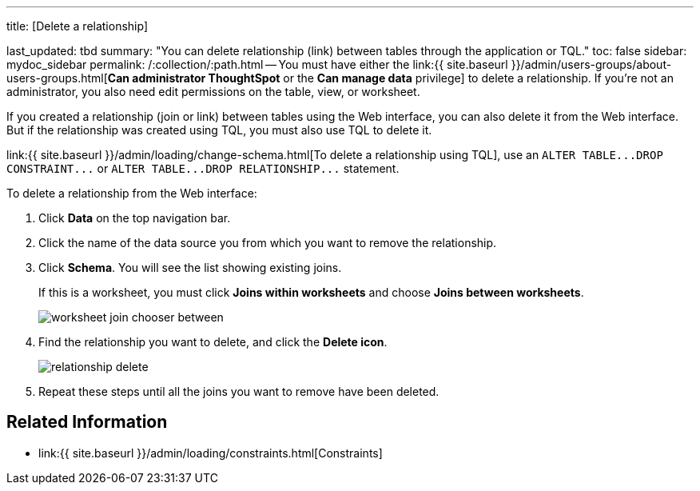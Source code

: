 '''

title: [Delete a relationship]

last_updated: tbd summary: "You can delete relationship (link) between tables through the application or TQL." toc: false sidebar: mydoc_sidebar permalink: /:collection/:path.html -- You must have either the link:{{ site.baseurl }}/admin/users-groups/about-users-groups.html[*Can administrator ThoughtSpot* or the *Can manage data* privilege] to delete a relationship.
If you're not an administrator, you also need edit permissions on the table, view, or worksheet.

If you created a relationship (join or link) between tables using the Web interface, you can also delete it from the Web interface.
But if the relationship was created using TQL, you must also use TQL to delete it.

link:{{ site.baseurl }}/admin/loading/change-schema.html[To delete a relationship using TQL], use an `+ALTER TABLE...DROP CONSTRAINT...+` or `+ALTER TABLE...DROP RELATIONSHIP...+` statement.

To delete a relationship from the Web interface:

. Click *Data* on the top navigation bar.
. Click the name of the data source you from which you want to remove the relationship.
. Click *Schema*.
You will see the list showing existing joins.
+
If this is a worksheet, you must click *Joins within worksheets* and choose *Joins between worksheets*.
+
image::worksheet-join-chooser-between.png[]

. Find the relationship you want to delete, and click the *Delete icon*.
+
image::relationship_delete.png[]

. Repeat these steps until all the joins you want to remove have been deleted.

== Related Information

* link:{{ site.baseurl }}/admin/loading/constraints.html[Constraints]
